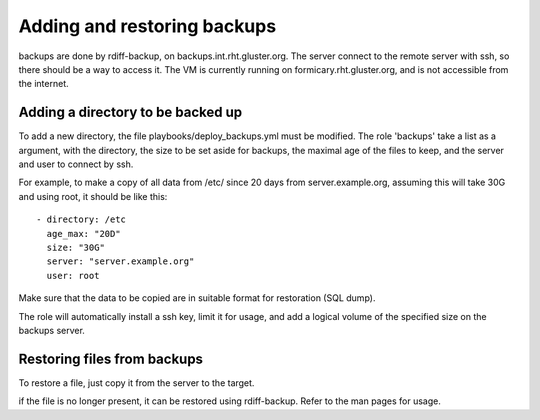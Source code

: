 Adding and restoring backups
============================

backups are done by rdiff-backup, on backups.int.rht.gluster.org.
The server connect to the remote server with ssh, so there should be
a way to access it. The VM is currently running on formicary.rht.gluster.org,
and is not accessible from the internet.

Adding a directory to be backed up
----------------------------------

To add a new directory, the file playbooks/deploy_backups.yml must be modified.
The role 'backups' take a list as a argument, with the directory, the size to be set aside
for backups, the maximal age of the files to keep, and the server and user to connect by ssh.

For example, to make a copy of all data from /etc/ since 20 days from server.example.org, assuming this
will take 30G and using root, it should be like this::

    - directory: /etc
      age_max: "20D"
      size: "30G"
      server: "server.example.org"
      user: root

Make sure that the data to be copied are in suitable format for restoration (SQL dump).

The role will automatically install a ssh key, limit it for usage, and add a logical volume of
the specified size on the backups server.

Restoring files from backups
----------------------------

To restore a file, just copy it from the server to the target.

if the file is no longer present, it can be restored using rdiff-backup. Refer to the man pages
for usage.
